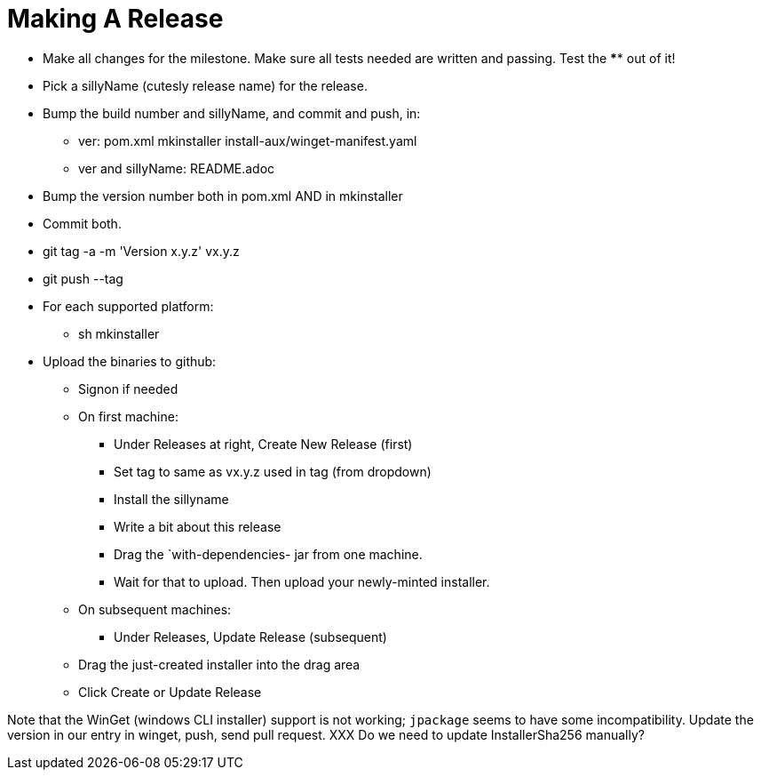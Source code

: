 = Making A Release

* Make all changes for the milestone. Make sure all tests needed are written and passing.
Test the **** out of it!
* Pick a sillyName (cutesly release name) for the release.
* Bump the build number and sillyName, and commit and push, in:

** ver: pom.xml mkinstaller install-aux/winget-manifest.yaml
** ver and sillyName: README.adoc 

* Bump the version number both in pom.xml AND in mkinstaller
* Commit both.
* git tag -a -m 'Version x.y.z' vx.y.z
* git push --tag
* For each supported platform:
** sh mkinstaller
* Upload the binaries to github:
*** Signon if needed
*** On first machine:
**** Under Releases at right, Create New Release (first) 
**** Set tag to same as vx.y.z used in tag (from dropdown)
**** Install the sillyname
**** Write a bit about this release
**** Drag the `with-dependencies- jar from one machine.
**** Wait for that to upload. Then upload your newly-minted installer.
*** On subsequent machines:
**** Under Releases, Update Release (subsequent)
*** Drag the just-created installer into the drag area
*** Click Create or Update Release

Note that the WinGet (windows CLI installer) support is not working;
`jpackage` seems to have some incompatibility.
Update the version in our entry in winget, push, send pull request.
XXX Do we need to update InstallerSha256 manually?
